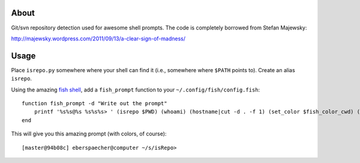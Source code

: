 About
-----

Git/svn repository detection used for awesome shell prompts. The code is
completely borrowed from Stefan Majewsky:

http://majewsky.wordpress.com/2011/09/13/a-clear-sign-of-madness/

Usage
-----

Place ``isrepo.py`` somewhere where your shell can find it (i.e., somewhere
where ``$PATH`` points to). Create an alias ``isrepo``.

Using the amazing `fish shell <http://ridiculousfish.com/shell/>`_, add a
``fish_prompt`` function to your ``~/.config/fish/config.fish``::

    function fish_prompt -d "Write out the prompt"
        printf '%s%s@%s %s%s%s> ' (isrepo $PWD) (whoami) (hostname|cut -d . -f 1) (set_color $fish_color_cwd) (prompt_pwd) (set_color normal)
    end

This will give you this amazing prompt (with colors, of course)::

  [master@94b08c] eberspaecher@computer ~/s/isRepo>


